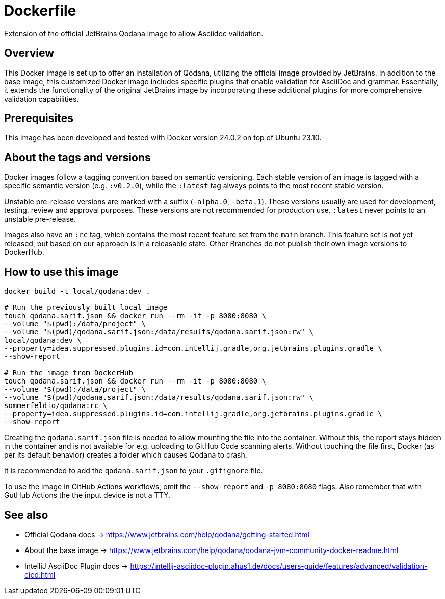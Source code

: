 = Dockerfile

Extension of the official JetBrains Qodana image to allow Asciidoc validation.

== Overview

This Docker image is set up to offer an installation of Qodana,
utilizing the official image provided by JetBrains. In addition to the base image,
this customized Docker image includes specific plugins that enable validation for
AsciiDoc and grammar. Essentially, it extends the functionality of the original
JetBrains image by incorporating these additional plugins for more comprehensive
validation capabilities.

== Prerequisites

This image has been developed and tested with Docker version 24.0.2 on top of Ubuntu 23.10.

== About the tags and versions

Docker images follow a tagging convention based on semantic versioning. Each stable
version of an image is tagged with a specific semantic version (e.g. `:v0.2.0`), while
the `:latest` tag always points to the most recent stable version.

Unstable pre-release versions are marked with a suffix (`-alpha.0`, `-beta.1`). These
versions usually are used for development, testing, review and approval purposes. These
versions are not recommended for production use. `:latest` never points to an unstable
pre-release.

Images also have an `:rc` tag, which contains the most recent feature set from the
`main` branch. This feature set is not yet released, but based on our approach is in a
releasable state. Other Branches do not publish their own image versions to DockerHub.

== How to use this image

[source, bash]

----
docker build -t local/qodana:dev .

# Run the previously built local image
touch qodana.sarif.json && docker run --rm -it -p 8080:8080 \
--volume "$(pwd):/data/project" \
--volume "$(pwd)/qodana.sarif.json:/data/results/qodana.sarif.json:rw" \
local/qodana:dev \
--property=idea.suppressed.plugins.id=com.intellij.gradle,org.jetbrains.plugins.gradle \
--show-report

# Run the image from DockerHub
touch qodana.sarif.json && docker run --rm -it -p 8080:8080 \
--volume "$(pwd):/data/project" \
--volume "$(pwd)/qodana.sarif.json:/data/results/qodana.sarif.json:rw" \
sommerfeldio/qodana:rc \
--property=idea.suppressed.plugins.id=com.intellij.gradle,org.jetbrains.plugins.gradle \
--show-report
----

Creating the `qodana.sarif.json` file is needed to allow mounting the file into the container.
Without this, the report stays hidden in the container and is not available for e.g. uploading
to GitHub Code scanning alerts. Without touching the file first, Docker (as per its default
behavior) creates a folder which causes Qodana to crash.

It is recommended to add the `qodana.sarif.json` to your `.gitignore` file.

To use the image in GitHub Actions workflows, omit the `--show-report` and `-p 8080:8080` flags.
Also remember that with GutHub Actions the the input device is not a TTY.

== See also

* Official Qodana docs \-> https://www.jetbrains.com/help/qodana/getting-started.html
* About the base image \-> https://www.jetbrains.com/help/qodana/qodana-jvm-community-docker-readme.html
* IntelliJ AsciiDoc Plugin docs \-> https://intellij-asciidoc-plugin.ahus1.de/docs/users-guide/features/advanced/validation-cicd.html
